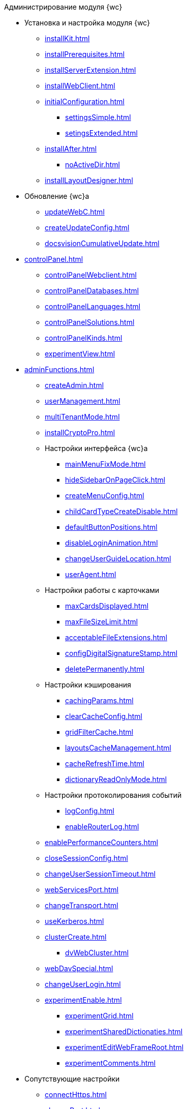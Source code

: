 .Администрирование модуля {wc}
* Установка и настройка модуля {wc}
** xref:installKit.adoc[]
** xref:installPrerequisites.adoc[]
** xref:installServerExtension.adoc[]
** xref:installWebClient.adoc[]
** xref:initialConfiguration.adoc[]
*** xref:settingsSimple.adoc[]
*** xref:setingsExtended.adoc[]
** xref:installAfter.adoc[]
*** xref:noActiveDir.adoc[]
** xref:installLayoutDesigner.adoc[]

* Обновление {wc}а
** xref:updateWebC.adoc[]
** xref:createUpdateConfig.adoc[]
** xref:docsvisionCumulativeUpdate.adoc[]

* xref:controlPanel.adoc[]
** xref:controlPanelWebclient.adoc[]
** xref:controlPanelDatabases.adoc[]
** xref:controlPanelLanguages.adoc[]
** xref:controlPanelSolutions.adoc[]
** xref:controlPanelKinds.adoc[]
** xref:experimentView.adoc[]

* xref:adminFunctions.adoc[]
** xref:createAdmin.adoc[]
** xref:userManagement.adoc[]

** xref:multiTenantMode.adoc[]
** xref:installCryptoPro.adoc[]
** Настройки интерфейса {wc}а
*** xref:mainMenuFixMode.adoc[]
*** xref:hideSidebarOnPageClick.adoc[]
*** xref:createMenuConfig.adoc[]
*** xref:childCardTypeCreateDisable.adoc[]
*** xref:defaultButtonPositions.adoc[]
*** xref:disableLoginAnimation.adoc[]
*** xref:changeUserGuideLocation.adoc[]
*** xref:userAgent.adoc[]

** Настройки работы с карточками
*** xref:maxCardsDisplayed.adoc[]
*** xref:maxFileSizeLimit.adoc[]
*** xref:acceptableFileExtensions.adoc[]
*** xref:configDigitalSignatureStamp.adoc[]
*** xref:deletePermanently.adoc[]

** Настройки кэширования
*** xref:cachingParams.adoc[]
*** xref:clearCacheConfig.adoc[]
*** xref:gridFilterCache.adoc[]
*** xref:layoutsCacheManagement.adoc[]
*** xref:cacheRefreshTime.adoc[]
*** xref:dictionaryReadOnlyMode.adoc[]
** Настройки протоколирования событий
*** xref:logConfig.adoc[]
*** xref:enableRouterLog.adoc[]
** xref:enablePerformanceCounters.adoc[]
** xref:closeSessionConfig.adoc[]
** xref:changeUserSessionTimeout.adoc[]
** xref:webServicesPort.adoc[]
** xref:changeTransport.adoc[]
** xref:useKerberos.adoc[]
** xref:clusterCreate.adoc[]
*** xref:dvWebCluster.adoc[]
** xref:webDavSpecial.adoc[]
** xref:changeUserLogin.adoc[]
** xref:experimentEnable.adoc[]
*** xref:experimentGrid.adoc[]
*** xref:experimentSharedDictionaties.adoc[]
*** xref:experimentEditWebFrameRoot.adoc[]
*** xref:experimentComments.adoc[]

* Сопутствующие настройки
** xref:connectHttps.adoc[]
** xref:changePort.adoc[]
